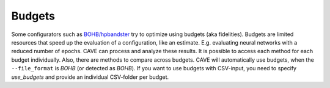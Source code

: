 Budgets
~~~~~~~

Some configurators such as `BOHB/hpbandster <https://github.com/automl/HpBandSter>`_ try to optimize using
budgets (aka fidelities). Budgets are limited resources that speed up the evaluation of a configuration, like an estimate.
E.g. evaluating neural networks with a reduced number of epochs. CAVE
can process and analyze these results. It is possible to access each method for each budget individually.
Also, there are methods to compare across budgets.  CAVE will automatically use budgets, when the
``--file_format`` is *BOHB* (or detected as *BOHB*). If you want to use budgets with CSV-input, you need to specify *use_budgets* and
provide an individual CSV-folder per budget.
